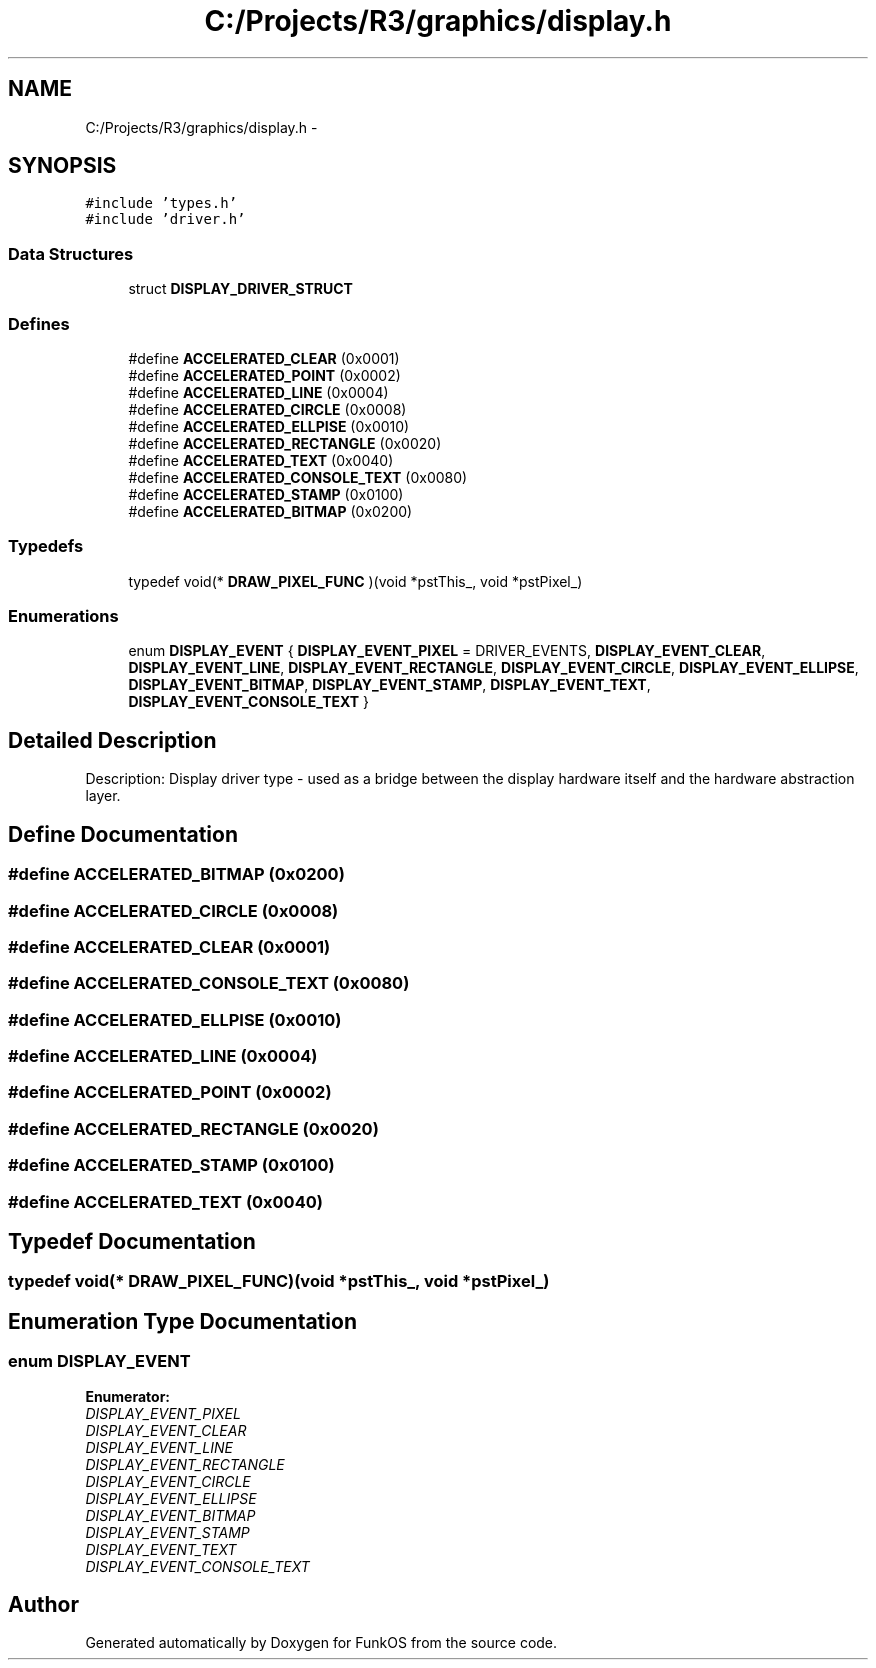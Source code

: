 .TH "C:/Projects/R3/graphics/display.h" 3 "20 Mar 2010" "Version R3" "FunkOS" \" -*- nroff -*-
.ad l
.nh
.SH NAME
C:/Projects/R3/graphics/display.h \- 
.SH SYNOPSIS
.br
.PP
\fC#include 'types.h'\fP
.br
\fC#include 'driver.h'\fP
.br

.SS "Data Structures"

.in +1c
.ti -1c
.RI "struct \fBDISPLAY_DRIVER_STRUCT\fP"
.br
.in -1c
.SS "Defines"

.in +1c
.ti -1c
.RI "#define \fBACCELERATED_CLEAR\fP   (0x0001)"
.br
.ti -1c
.RI "#define \fBACCELERATED_POINT\fP   (0x0002)"
.br
.ti -1c
.RI "#define \fBACCELERATED_LINE\fP   (0x0004)"
.br
.ti -1c
.RI "#define \fBACCELERATED_CIRCLE\fP   (0x0008)"
.br
.ti -1c
.RI "#define \fBACCELERATED_ELLPISE\fP   (0x0010)"
.br
.ti -1c
.RI "#define \fBACCELERATED_RECTANGLE\fP   (0x0020)"
.br
.ti -1c
.RI "#define \fBACCELERATED_TEXT\fP   (0x0040)"
.br
.ti -1c
.RI "#define \fBACCELERATED_CONSOLE_TEXT\fP   (0x0080)"
.br
.ti -1c
.RI "#define \fBACCELERATED_STAMP\fP   (0x0100)"
.br
.ti -1c
.RI "#define \fBACCELERATED_BITMAP\fP   (0x0200)"
.br
.in -1c
.SS "Typedefs"

.in +1c
.ti -1c
.RI "typedef void(* \fBDRAW_PIXEL_FUNC\fP )(void *pstThis_, void *pstPixel_)"
.br
.in -1c
.SS "Enumerations"

.in +1c
.ti -1c
.RI "enum \fBDISPLAY_EVENT\fP { \fBDISPLAY_EVENT_PIXEL\fP =  DRIVER_EVENTS, \fBDISPLAY_EVENT_CLEAR\fP, \fBDISPLAY_EVENT_LINE\fP, \fBDISPLAY_EVENT_RECTANGLE\fP, \fBDISPLAY_EVENT_CIRCLE\fP, \fBDISPLAY_EVENT_ELLIPSE\fP, \fBDISPLAY_EVENT_BITMAP\fP, \fBDISPLAY_EVENT_STAMP\fP, \fBDISPLAY_EVENT_TEXT\fP, \fBDISPLAY_EVENT_CONSOLE_TEXT\fP }"
.br
.in -1c
.SH "Detailed Description"
.PP 
Description: Display driver type - used as a bridge between the display hardware itself and the hardware abstraction layer. 
.SH "Define Documentation"
.PP 
.SS "#define ACCELERATED_BITMAP   (0x0200)"
.SS "#define ACCELERATED_CIRCLE   (0x0008)"
.SS "#define ACCELERATED_CLEAR   (0x0001)"
.SS "#define ACCELERATED_CONSOLE_TEXT   (0x0080)"
.SS "#define ACCELERATED_ELLPISE   (0x0010)"
.SS "#define ACCELERATED_LINE   (0x0004)"
.SS "#define ACCELERATED_POINT   (0x0002)"
.SS "#define ACCELERATED_RECTANGLE   (0x0020)"
.SS "#define ACCELERATED_STAMP   (0x0100)"
.SS "#define ACCELERATED_TEXT   (0x0040)"
.SH "Typedef Documentation"
.PP 
.SS "typedef void(* \fBDRAW_PIXEL_FUNC\fP)(void *pstThis_, void *pstPixel_)"
.SH "Enumeration Type Documentation"
.PP 
.SS "enum \fBDISPLAY_EVENT\fP"
.PP
\fBEnumerator: \fP
.in +1c
.TP
\fB\fIDISPLAY_EVENT_PIXEL \fP\fP
.TP
\fB\fIDISPLAY_EVENT_CLEAR \fP\fP
.TP
\fB\fIDISPLAY_EVENT_LINE \fP\fP
.TP
\fB\fIDISPLAY_EVENT_RECTANGLE \fP\fP
.TP
\fB\fIDISPLAY_EVENT_CIRCLE \fP\fP
.TP
\fB\fIDISPLAY_EVENT_ELLIPSE \fP\fP
.TP
\fB\fIDISPLAY_EVENT_BITMAP \fP\fP
.TP
\fB\fIDISPLAY_EVENT_STAMP \fP\fP
.TP
\fB\fIDISPLAY_EVENT_TEXT \fP\fP
.TP
\fB\fIDISPLAY_EVENT_CONSOLE_TEXT \fP\fP

.SH "Author"
.PP 
Generated automatically by Doxygen for FunkOS from the source code.
